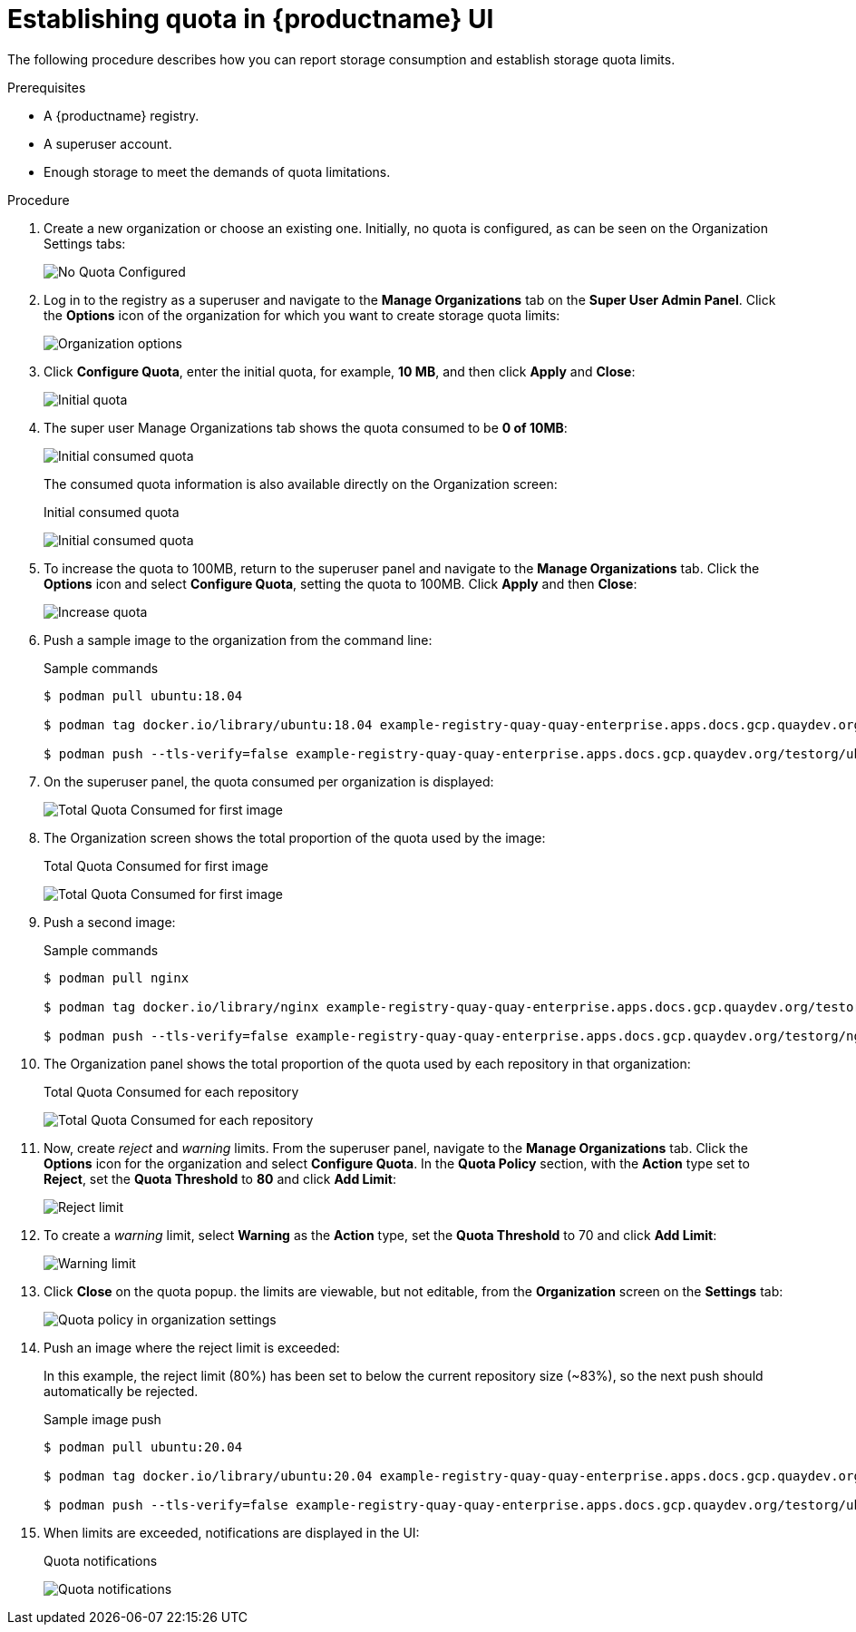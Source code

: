 [[quota-establishment-ui]]
= Establishing quota in {productname} UI

The following procedure describes how you can report storage consumption and establish storage quota limits.

.Prerequisites

* A {productname} registry.
* A superuser account.
* Enough storage to meet the demands of quota limitations.

.Procedure

. Create a new organization or choose an existing one. Initially, no quota is configured, as can be seen on the Organization Settings tabs:
+
image:quota-none-org-settings.png[No Quota Configured]

. Log in to the registry as a superuser and navigate to the *Manage Organizations* tab on the *Super User Admin Panel*. Click the *Options* icon of the organization for which you want to create storage quota limits:
+
image:quota-su-org-options.png[Organization options]

. Click *Configure Quota*, enter the initial quota, for example, *10 MB*, and then click *Apply* and *Close*:
+
image:quota-su-init-10MB.png[Initial quota]

. The super user Manage Organizations tab shows the quota consumed to be *0 of 10MB*:
+
image:quota-su-init-consumed.png[Initial consumed quota]
+
The consumed quota information is also available directly on the Organization screen:
+
.Initial consumed quota
image:quota-org-init-consumed.png[Initial consumed quota]

. To increase the quota to 100MB, return to the superuser panel and navigate to the *Manage Organizations* tab. Click the *Options* icon and select *Configure Quota*, setting the quota to 100MB. Click *Apply* and then *Close*:
+
image:quota-su-increase-100MB.png[Increase quota]

. Push a sample image to the organization from the command line:
+
.Sample commands
[source,terminal]
----
$ podman pull ubuntu:18.04

$ podman tag docker.io/library/ubuntu:18.04 example-registry-quay-quay-enterprise.apps.docs.gcp.quaydev.org/testorg/ubuntu:18.04

$ podman push --tls-verify=false example-registry-quay-quay-enterprise.apps.docs.gcp.quaydev.org/testorg/ubuntu:18.04
----

. On the superuser panel, the quota consumed per organization is displayed:
+
image:quota-su-consumed-first.png[Total Quota Consumed for first image]

. The Organization screen shows the total proportion of the quota used by the image:
+
.Total Quota Consumed for first image
image:quota-org-consumed-first.png[Total Quota Consumed for first image]


. Push a second image:
+
.Sample commands
[source,terminal]
----
$ podman pull nginx

$ podman tag docker.io/library/nginx example-registry-quay-quay-enterprise.apps.docs.gcp.quaydev.org/testorg/nginx

$ podman push --tls-verify=false example-registry-quay-quay-enterprise.apps.docs.gcp.quaydev.org/testorg/nginx
----

. The Organization panel shows the total proportion of the quota used by each repository in that organization:
+
.Total Quota Consumed for each repository
image:quota-org-consumed-second.png[Total Quota Consumed for each repository]


. Now, create _reject_ and _warning_ limits. From the superuser panel, navigate to the *Manage Organizations* tab. Click the *Options* icon for the organization and select *Configure Quota*. In the *Quota Policy* section, with the *Action* type set to *Reject*, set the *Quota Threshold* to *80* and click *Add Limit*:
+
image:quota-su-reject-80.png[Reject limit]


. To create a _warning_ limit, select *Warning* as the *Action* type, set the *Quota Threshold* to 70 and click *Add Limit*:
+
image:quota-su-warning-70.png[Warning limit]


. Click *Close* on the quota popup. the limits are viewable, but not editable, from the *Organization* screen on the *Settings* tab:
+
image:quota-org-quota-policy.png[Quota policy in organization settings]


. Push an image where the reject limit is exceeded:
+
In this example, the reject limit (80%) has been set to below the current repository size (~83%), so the next push should automatically be rejected.
+
.Sample image push
[source,terminal]
----
$ podman pull ubuntu:20.04

$ podman tag docker.io/library/ubuntu:20.04 example-registry-quay-quay-enterprise.apps.docs.gcp.quaydev.org/testorg/ubuntu:20.04

$ podman push --tls-verify=false example-registry-quay-quay-enterprise.apps.docs.gcp.quaydev.org/testorg/ubuntu:20.04
----

. When limits are exceeded, notifications are displayed in the UI:
+
.Quota notifications
image:quota-notifications.png[Quota notifications]




